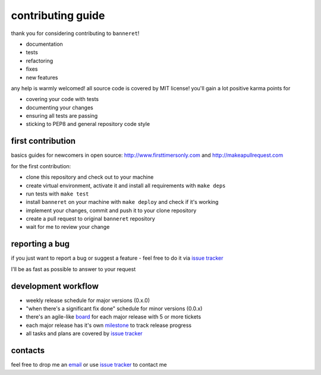 contributing guide
==================

thank you for considering contributing to ``banneret``!

- documentation
- tests
- refactoring
- fixes
- new features

any help is warmly welcomed! all source code is covered by MIT license! you'll gain a lot positive karma points for

- covering your code with tests
- documenting your changes
- ensuring all tests are passing
- sticking to PEP8 and general repository code style

first contribution
------------------

basics guides for newcomers in open source: http://www.firsttimersonly.com and http://makeapullrequest.com

for the first contribution:

- clone this repository and check out to your machine
- create virtual environment, activate it and install all requirements with ``make deps``
- run tests with ``make test``
- install ``banneret`` on your machine with ``make deploy`` and check if it's working
- implement your changes, commit and push it to your clone repository
- create a pull request to original ``banneret`` repository
- wait for me to review your change

reporting a bug
---------------

if you just want to report a bug or suggest a feature - feel free to do it via `issue tracker`_

I'll be as fast as possible to answer to your request

development workflow
--------------------

- weekly release schedule for major versions (0.x.0)
- "when there's a significant fix done" schedule for minor versions (0.0.x)
- there's an agile-like board_ for each major release with 5 or more tickets
- each major release has it's own milestone_ to track release progress
- all tasks and plans are covered by `issue tracker`_

contacts
--------

feel free to drop me an `email`_ or use `issue tracker`_ to contact me

.. _email: mailto:karateev.pavel@ya.ru
.. _issue tracker: https://github.com/lancelote/banneret/issues
.. _board: https://github.com/lancelote/banneret/projects
.. _milestone: https://github.com/lancelote/banneret/milestones
